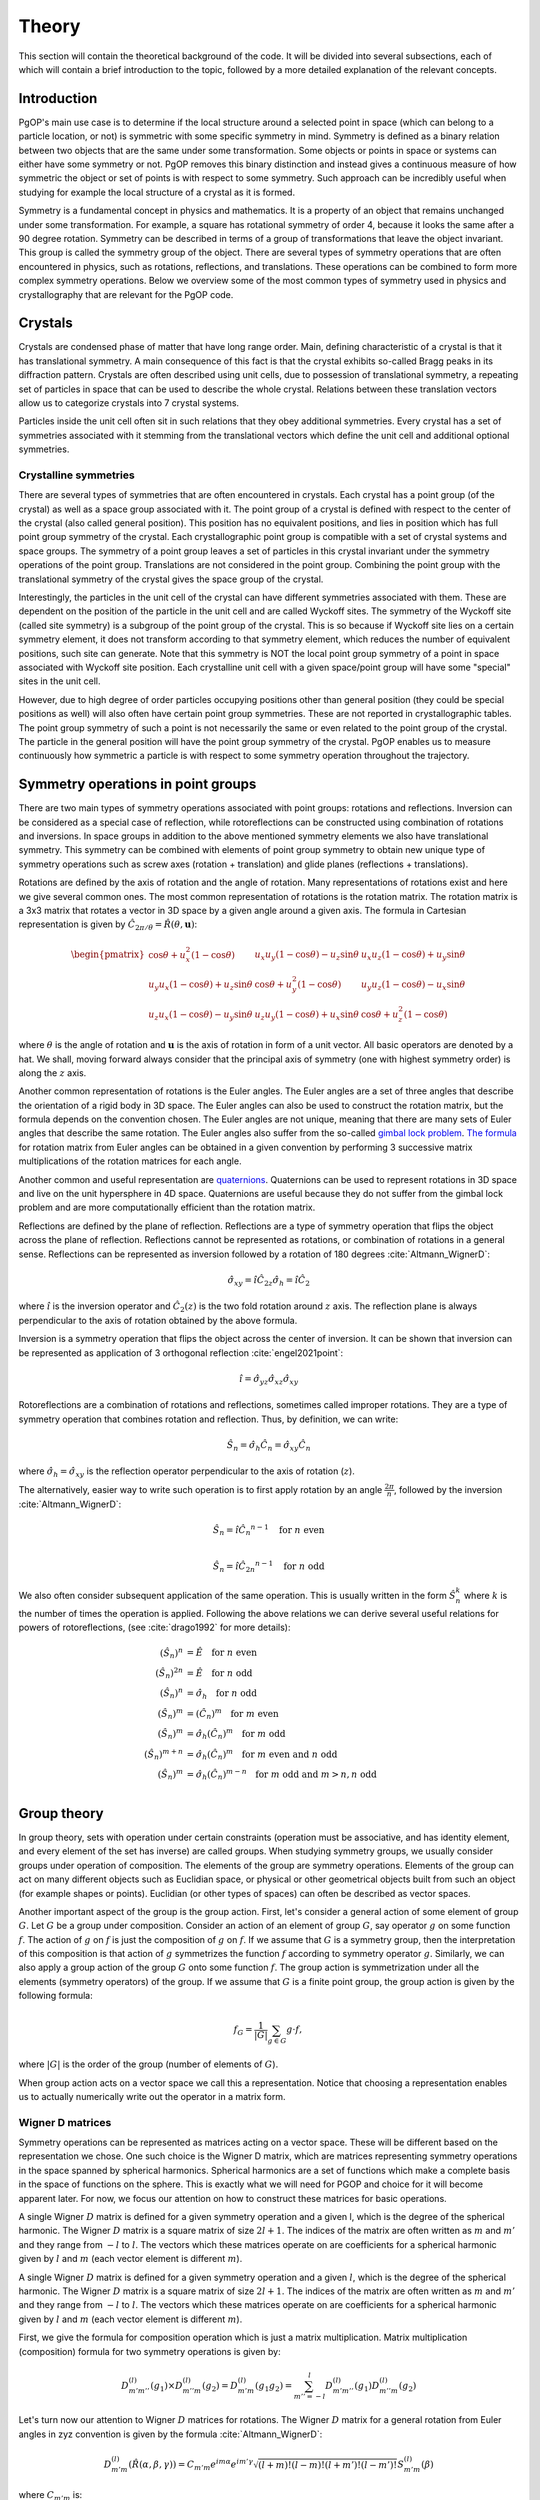 ======
Theory
======

This section will contain the theoretical background of the code. It will be
divided into several subsections, each of which will contain a brief
introduction to the topic, followed by a more detailed explanation of the
relevant concepts.

Introduction
------------

PgOP's main use case is to determine if the local structure around a selected point in
space (which can belong to a particle location, or not) is symmetric with some specific
symmetry in mind. Symmetry is defined as a binary relation between two objects that are
the same under some transformation. Some objects or points in space or systems can
either have some symmetry or not. PgOP removes this binary distinction and instead gives
a continuous measure of how symmetric the object or set of points is with respect to
some symmetry. Such approach can be incredibly useful when studying for example the
local structure of a crystal as it is formed.

Symmetry is a fundamental concept in physics and mathematics. It is a property of an
object that remains unchanged under some transformation. For example, a square has
rotational symmetry of order 4, because it looks the same after a 90 degree rotation.
Symmetry can be described in terms of a group of transformations that leave the object
invariant. This group is called the symmetry group of the object. There are several
types of symmetry operations that are often encountered in physics, such as rotations,
reflections, and translations. These operations can be combined to form more complex 
symmetry operations. Below we overview some of the most common types of symmetry used in
physics and crystallography that are relevant for the PgOP code.

Crystals
--------

Crystals are condensed phase of matter that have long range order. Main, defining
characteristic of a crystal is that it has translational symmetry. A main consequence of
this fact is that the crystal exhibits so-called Bragg peaks in its diffraction pattern.
Crystals are often described using unit cells, due to possession of translational
symmetry, a repeating set of particles in space that can be used to describe the whole
crystal. Relations between these translation vectors allow us to categorize crystals
into 7 crystal systems. 

Particles inside the unit cell often sit in such relations that they obey additional
symmetries. Every crystal has a set of symmetries associated with it stemming from the
translational vectors which define the unit cell and additional optional symmetries.

Crystalline symmetries
~~~~~~~~~~~~~~~~~~~~~~

There are several types of symmetries that are often encountered in crystals. Each
crystal has a point group (of the crystal) as well as a space group associated with it.
The point group of a crystal is defined with respect to the center of the crystal (also
called general position). This position has no equivalent positions, and lies in
position which has full point group symmetry of the crystal. Each
crystallographic point group is compatible with a set of crystal systems and space
groups. The symmetry of a point group leaves a set of particles in this crystal
invariant under the symmetry operations of the point group. Translations are not
considered in the point group. Combining the point group with the translational symmetry
of the crystal gives the space group of the crystal. 

Interestingly, the particles in the
unit cell of the crystal can have different symmetries associated with them. These are
dependent on the position of the particle in the unit cell and are called Wyckoff sites.
The symmetry of the Wyckoff site (called site symmetry) is a subgroup of the point group
of the crystal. This is so because if Wyckoff site lies on a certain symmetry element,
it does not transform according to that symmetry element, which reduces the number of
equivalent positions, such site can generate. Note that this symmetry is NOT the local
point group symmetry of a point in space associated with Wyckoff site position. Each 
crystalline unit cell with a given space/point group will have some "special" sites in
the unit cell. 

However, due to high degree of order particles occupying positions other than general
position (they could be special positions as well) will also often have certain point
group symmetries. These are not reported in crystallographic tables. The point group
symmetry of such a point is not necessarily the same or even related to the point group
of the crystal. The particle in the general position will have the point group symmetry
of the crystal. PgOP enables us to measure continuously how symmetric a particle is with
respect to some symmetry operation throughout the trajectory.

Symmetry operations in point groups
-----------------------------------

There are two main types of symmetry operations associated with point groups: rotations
and reflections. Inversion can be considered as a special case of reflection, while
rotoreflections can be constructed using combination of rotations and inversions. In
space groups in addition to the above mentioned symmetry elements we also have
translational symmetry. This symmetry can be combined with elements of point group
symmetry to obtain new unique type of symmetry operations such as screw axes (rotation +
translation) and glide planes (reflections + translations).

Rotations are defined by the axis of rotation and the angle of rotation. Many
representations of rotations exist and here we give several common ones. The most common
representation of rotations is the rotation matrix. The rotation matrix is a 3x3 matrix
that rotates a vector in 3D space by a given angle around a given axis. The formula in
Cartesian representation is given by :math:`\hat{C}_{2\pi/\theta}=\hat{R}(\theta,
\mathbf{u})`: 

.. math::
    \begin{pmatrix}
    \cos \theta + u_x^2 (1 - \cos \theta) & u_x u_y (1 - \cos \theta) - u_z 
    \sin \theta & u_x u_z (1 - \cos \theta) + u_y \sin \theta \\
    u_y u_x (1 - \cos \theta) + u_z \sin \theta & \cos \theta + u_y^2 (1 - \cos \theta)
     & u_y u_z (1 - \cos \theta) - u_x \sin \theta \\
    u_z u_x (1 - \cos \theta) - u_y \sin \theta & u_z u_y (1 - \cos \theta) + u_x 
    \sin \theta & \cos \theta + u_z^2 (1 - \cos \theta)
    \end{pmatrix}

where :math:`\theta` is the angle of rotation and :math:`\mathbf{u}` is the axis of
rotation in form of a unit vector. All basic operators are denoted by a hat. We shall,
moving forward always consider that the principal axis of symmetry (one with highest
symmetry order) is along the :math:`z` axis.

Another common representation of rotations is the Euler angles. The Euler angles are a
set of three angles that describe the orientation of a rigid body in 3D space. The Euler
angles can also be used to construct the rotation matrix, but the formula depends on the
convention chosen. The Euler angles are not unique, meaning that there are many sets of
Euler angles that describe the same rotation. The Euler angles also suffer from the
so-called `gimbal lock problem <https://en.wikipedia.org/wiki/Gimbal_lock>`_. `The
formula <https://en.wikipedia.org/wiki/Rotation_matrix>`_ for rotation matrix from Euler
angles can be obtained in a given convention by performing 3 successive matrix
multiplications of the rotation matrices for each angle.

Another common and useful representation are `quaternions
<https://en.wikipedia.org/wiki/Quaternion>`_. Quaternions can be used to represent
rotations in 3D space and live on the unit hypersphere in 4D space. Quaternions are
useful because they do not suffer from the gimbal lock problem and are more
computationally efficient than the rotation matrix.

Reflections are defined by the plane of reflection. Reflections are a type of symmetry
operation that flips the object across the plane of reflection. Reflections cannot be
represented as rotations, or combination of rotations in a general sense. Reflections
can be represented as inversion followed by a rotation of 180 degrees
:cite:`Altmann_WignerD`:

.. math::
    \hat{\sigma}_{xy} = \hat{i} \hat{C}_{2z}
    \hat{\sigma}_h = \hat{i} \hat{C}_2

where :math:`\hat{i}` is the inversion operator and :math:`\hat{C}_2(z)` is the two fold
rotation around :math:`z` axis. The reflection plane is always perpendicular to the axis
of rotation obtained by the above formula.

Inversion is a symmetry operation that flips the object across the center of inversion.
It can be shown that inversion can be represented as application of 3 orthogonal
reflection :cite:`engel2021point`:

.. math::
    \hat{i} = \hat{\sigma}_{yz} \hat{\sigma}_{xz} \hat{\sigma}_{xy}

Rotoreflections are a combination of rotations and reflections, sometimes called
improper rotations. They are a type of symmetry operation that combines rotation and
reflection. Thus, by definition, we can write:

.. math::
    \hat{S}_n = \hat{\sigma}_h {\hat{C}_n} = \hat{\sigma}_{xy} {\hat{C}_n}

where :math:`\hat{\sigma}_h=\hat{\sigma}_{xy}` is the reflection operator perpendicular
to the axis of rotation (:math:`z`).

The alternatively, easier way to write such operation is to first apply rotation by an
angle :math:`\frac{2\pi}{n}`, followed by the inversion :cite:`Altmann_WignerD`: 

.. math::
    \hat{S}_n = \hat{i} {\hat{C}_n}^{n-1} \quad \text{for } n \text{ even} \\

    \hat{S}_n = \hat{i} {\hat{C}_{2n}}^{n-1} \quad \text{for } n \text{ odd}

We also often consider subsequent application of the same operation. This is usually
written in the form :math:`\hat{S}_n^k` where :math:`k` is the number of times the
operation is applied. Following the above relations we can derive several useful
relations for powers of rotoreflections, (see :cite:`drago1992` for more details):

.. math::
  (\hat{S}_n)^n &= \hat{E} \quad \text{for } n \text{ even} \\
  (\hat{S}_n)^{2n} &= \hat{E} \quad \text{for } n \text{ odd} \\
  (\hat{S}_n)^n &= \hat{\sigma}_h \quad \text{for } n \text{ odd} \\
  (\hat{S}_n)^m &= (\hat{C}_n)^m \quad \text{for } m \text{ even} \\
  (\hat{S}_n)^m &= \hat{\sigma}_h (\hat{C}_n)^{m} \quad \text{for } m \text{ odd} \\
  (\hat{S}_n)^{m+n} &= \hat{\sigma}_h (\hat{C}_n)^{m} \quad \text{for } m \text{ even and } n \text{ odd}  \\
  (\hat{S}_n)^m &= \hat{\sigma}_h (\hat{C}_n)^{m-n} \quad \text{for } m \text{ odd and } m>n, n \text{ odd}  \\


Group theory
------------

In group theory, sets with operation under certain constraints (operation must be
associative, and has identity element, and every element of the set has inverse) are
called groups. When studying symmetry groups, we usually consider groups under operation
of composition. The elements of the group are symmetry operations. Elements of the group
can act on many different objects such as Euclidian space, or physical or other
geometrical objects built from such an object (for example shapes or points). Euclidian
(or other types of spaces) can often be described as vector spaces.

Another important aspect of the group is the group action. First, let's consider a
general action of some element of group :math:`G`. Let :math:`G` be a group under
composition. Consider an action of an element of group :math:`G`, say operator :math:`g`
on some function :math:`f`. The action of :math:`g` on :math:`f` is just the composition
of :math:`g` on :math:`f`. If we assume that :math:`G` is a symmetry group, then the
interpretation of this composition is that action of :math:`g` symmetrizes the function
:math:`f` according to symmetry operator :math:`g`. Similarly, we can also apply a group
action of the group :math:`G` onto some function :math:`f`. The group action is
symmetrization under all the elements (symmetry operators) of the group. If we assume
that :math:`G` is a finite point group, the group action is given by the following
formula:

.. math::
    f_G = \frac{1}{|G|} \sum_{g \in G} g \cdot f,

where :math:`|G|` is the order of the group (number of elements of :math:`G`).

When group action acts on a vector space we call this a representation. Notice that
choosing a representation enables us to actually numerically write out the operator in a
matrix form.

Wigner D matrices
~~~~~~~~~~~~~~~~~
Symmetry operations can be represented as matrices acting on a vector space. These will
be different based on the representation we chose. One such choice is the Wigner D
matrix, which are matrices representing symmetry operations in the space spanned by
spherical harmonics. Spherical harmonics are a set of functions which make a complete
basis in the space of functions on the sphere. This is exactly what we will need for
PGOP and choice for it will become apparent later. For now, we focus our attention on
how to construct these matrices for basic operations.

A single Wigner :math:`D` matrix is defined for a given symmetry operation and a given l, which
is the degree of the spherical harmonic. The Wigner :math:`D` matrix is a square matrix of size
:math:`2l+1`. The indices of the matrix are often written as :math:`m` and :math:`m'`
and they range from :math:`-l` to :math:`l`. The vectors which these matrices operate on
are coefficients for a spherical harmonic given by :math:`l` and :math:`m` (each vector
element is different :math:`m`).

A single Wigner :math:`D` matrix is defined for a given symmetry operation and a given
:math:`l`, which is the degree of the spherical harmonic. The Wigner :math:`D` matrix is a
square matrix of size :math:`2l+1`. The indices of the matrix are often written as :math:`m` and
:math:`m'` and they range from :math:`-l` to :math:`l`. The vectors which these matrices operate on
are coefficients for a spherical harmonic given by :math:`l` and :math:`m` (each vector element
is different :math:`m`).

First, we give the formula for composition operation which is just a matrix
multiplication. Matrix multiplication (composition) formula for two symmetry operations
is given by:

.. math::
    D^{(l)}_{m'm''}(g_1) \times D^{(l)}_{m''m}(g_2) = D^{(l)}_{m'm}(g_1 g_2) = \sum_{m''=-l}^l D^{(l)}_{m'm''}(g_1) D^{(l)}_{m''m}(g_2)


Let's turn now our attention to Wigner :math:`D` matrices for rotations. The Wigner
:math:`D` matrix for 
a general rotation from Euler angles in zyz convention is given by the formula
:cite:`Altmann_WignerD`: 

.. math::
    D^{(l)}_{m'm}(\hat{R}\left(\alpha, \beta, \gamma\right)) = 
    C_{m'm} e^{im\alpha} e^{im'\gamma} \sqrt{\left(l+m\right)! \left(l-m\right)! 
    \left(l+m'\right)! \left(l-m'\right)! } S^{(l)}_{m'm}(\beta)

where :math:`C_{m'm}` is:

.. math::
    C_{m'm}=i^{\left|m'\right|+m'} i^{\left|m\right|+m}

and where :math:`S^{(l)}_{m'm}(\beta)` is:

.. math::
    S^{(l)}_{m'm}(\beta) = \sum_{k=\max(0,m-m')}^{\min(l-m',l+m)}
    \frac{(-1)^k \cos^{2l+m-m'-2k} \left(\frac{\beta}{2}\right) \sin^{2k+m'-m} 
    \left(\frac{\beta}{2}\right)}{(l-m'-k)! (l+m-k)! k! (k-m+m')!} 

This expression can be simplified for values of :math:`\beta` equal to :math:`0`,
:math:`\frac{\pi}{2}`, and :math:`\pi`, which are all the rotations relevant for
crystallographic point groups. 

For :math:`\beta=0`, the Wigner :math:`D` matrix is given by :cite:`Altmann_WignerD`:

.. math::
    D^{(l)}_{m'm}(\hat{R}\left(\alpha, 0, \gamma\right)) = 
    e^{im\alpha} e^{im'\gamma} \delta_{m',m}

where :math:`\delta_{m',m}` is the Kronecker delta.

For :math:`\beta=\frac{\pi}{2}`, the Wigner :math:`D` matrix is given by the general
expression with simplified :math:`S^{(l)}_{m'm}(\beta)` :cite:`Altmann_WignerD` :

.. math::
    S^{(l)}_{m'm}\left(\frac{\pi}{2}\right) = 
    2^{-l} \sum_{k=\max(0, m - m')}^{\min(l - m', l + m)} 
    \frac{(-1)^k}{(l - m' - k)! (l + m - k)! k! (k - m + m')!}

For :math:`\beta=\pi`, the Wigner :math:`D` matrix is given by :cite:`Altmann_WignerD` :

.. math::
    D^{(l)}_{m'm}(\hat{R}\left(\alpha, \pi, \gamma\right)) = 
    (-1)^l e^{im\alpha} e^{im'\gamma} \delta_{m',-m}

From here we can derive Wigner :math:`D` matrices for useful rotations such as a general
:math:`\hat{C}_n` rotation around the :math:`z` axis by evaluating
:math:`D^{(l)}_{m'm}(\hat{R}(\frac{2\pi}{n}, 0, 0))`:

.. math::
    D^{(l)}_{m'm}(\hat{C}_n) = e^{im\frac{2\pi}{n}} \delta_{m',m}.

Two fold rotation around the :math:`y` axis is given by :math:`D^{(l)}_{m'm}(\hat{R}(0,
\pi, 0))`:

.. math::
    D^{(l)}_{m'm}(\hat{C}_{2y}) = (-1)^l \delta_{m',-m}

while two fold rotation around the :math:`x` axis is given by
:math:`D^{(l)}_{m'm}(\hat{R}(\pi,\pi,0))`:

.. math::
    D^{(l)}_{m'm}(\hat{C}_{2x}) = (-1)^{(l+m)} \delta_{m',-m}

Inversion operation is given by the formula :cite:`Altmann_WignerD, engel2021point`:

.. math::
    D^{(l)}_{m'm}(\hat{i}) = (-1)^l \delta_{m',m} 

Another important operation is the identity operation, which is given by the formula:

.. math::
    D^{(l)}_{m'm}(\hat{E}) = \delta_{m',m}

From these elementary formulas we can construct several Wigner :math:`D` matrices for
other useful operations such as reflections and rotoreflections. We have already shown
that reflections can be constructed from inversions and rotations using the formula
:math:`\hat{\sigma} = \hat{i} \hat{C}_2`. To compute the resulting :math:`D` matrix for
the reflection operation we simply perform matrix multiplication to obtain the matrix
representation of the new operator. Let's consider formulas for several useful
situations, when the reflection plane lies in the :math:`xy`, :math:`xz`, and :math:`yz`
plane. The Wigner :math:`D` matrix for reflection across the :math:`xy` plane is given
by :cite:`Altmann_WignerD`:

.. math::
    D^{(l)}_{m'm}(\hat{\sigma}_{xy}) = D^{(l)}_{m'm}(\hat{i}) \times 
    D^{(l)}_{m'm}(\hat{C}_{2z}) = (-1)^{m+l} \delta_{m',m}

The Wigner :math:`D` matrix for reflection across the :math:`xz` plane is given by:

.. math::
    D^{(l)}_{m'm}(\hat{\sigma}_{xz}) = D^{(l)}_{m'm}(\hat{i}) \times 
    D^{(l)}_{m'm}(\hat{C}_{2y}) =  \delta_{m',-m}

The Wigner :math:`D` matrix for reflection across the :math:`yz` plane is given by:

.. math::
    D^{(l)}_{m'm}(\hat{\sigma}_{yz}) = D^{(l)}_{m'm}(\hat{i}) \times 
    D^{(l)}_{m'm}(\hat{C}_{2x}) = (-1)^m \delta_{m',-m}

Lastly we attempt to derive formulas for rotoreflections. We have already shown that
rotoreflections can be constructed from inversions and rotations using the formula
:math:`\hat{S}_n = \hat{\sigma}_{xy} \hat{C}_n`. The resulting :math:`D` matrix for
rotoreflection operation is given by:

.. math::
    D^{(l)}_{m'm}(\hat{S}_{n}) = D^{(l)}_{m'm}(\hat{\sigma}_{xy}) \times D^{(l)}_{m'm}(\hat{C}_n) = 
    (-1)^{m+l} e^{im\frac{2\pi}{n}} \delta_{m',m}.

Group action of Wigner D matrices
*********************************

Group action formula can be given in terms of Wigner D matrices. The group action is a
matrix which can be constructed by summing Wigner D matrices of operations in a group:

.. math::
    D^{(l)}_{m'm}(G) = \frac{1}{|G|} \sum_{g \in G} D^{(l)}_{m'm}(g),

where :math:`G` is a group of symmetry operations, and :math:`|G|` is the order (number
of elements) of the group :math:`G`. Notice that this formula should be carried out per
:math:`l`, meaning that for each :math:`l` we should expect to have a different matrix
for each operation and group action will be the sum of these matrices. Effectively,
:math:`l` plays the role of the size of the basis sets (of spherical harmonics). So we
shall have :math:`l` matrices for each operation in the group, and :math:`l` matrices
for group action.

Symmetry Point groups
~~~~~~~~~~~~~~~~~~~~~

Infinitely many point groups exist, but only 32 of them are allowed by `crystallographic
restriction theorem
<https://en.wikipedia.org/wiki/Crystallographic_restriction_theorem>`_. Point groups can
loosely be divided into categories 
according to the elements they contain: Cyclic groups (starting with Schoenflies symbol
C) which contain operations related to a rotation of a given degree n, rotoreflection
groups (S) which contain rotoreflection operations, Dihedral groups (D) which contain
operations related to rotation of a given degree n and reflection across a plane
perpendicular to the rotation axis, and Cubic/polyhedral groups (O, T, I) which contain
symmetry operations related to important polyhedra in 3D space. We give an overview of
important point groups for materials science and crystallography below, with some
remarks on notation and nomenclature.

With :math:`\hat{\sigma}_h` we label the reflection which is perpendicular (orthogonal)
to the principal symmetry axis. On the other hand :math:`\hat{\sigma}_v` is the
reflection which is parallel to the principal symmetry axis. There are multiple choices
one can make with parallel reflection - it could be in :math:`zx` or :math:`zy` plane.
With :math:`\hat{\sigma}_d` we usually label reflections parallel to the principal axis
that are not :math:`zx` or :math:`zy`.

The group operations are taken from the following `link
<https://web.archive.org/web/20120717074206/http://newton.ex.ac.uk/research/qsystems/people/goss/symmetry/CC_All.html>`_.
Note that several errors are present, such as operations for :math:`C_{5h}`. Also note
that :math:`\hat{C}_s` in :cite:`ezra` contains :math:`\hat{\sigma}_{yz} =\hat{\sigma}_v`
and on the web page it conatins :math:`\hat{\sigma}_h`. We follow the nomenclature found
in :cite:`ezra` and :cite:`Altmann_semidirect`. In addition to that, we shall adopt a
nomenclature in which :math:`\hat{\sigma}_h = \hat{\sigma}_{xy}` is the only horizontal
reflection plane, while :math:`\hat{\sigma}_{v}` can be any reflection plane containing
principal axis of symmetry in :math:`z` direction. Note that some other sources (such as
:cite:`ezra`) would for some of these reflection planes use :math:`\hat{\sigma}^{'}`.
The designation :math:`\hat{\sigma}_d` denotes a subset of reflections
:math:`\hat{\sigma}^{v}` which also bisect the angle between the twofold axes
perpendicular to the principal symmetry axis(:math:`z`). We opt not to use the
designation :math:`\hat{\sigma}_d`. The definitions for specific operations are also
given `here 
<https://web.archive.org/web/20120813130005/http://newton.ex.ac.uk/research/qsystems/people/goss/symmetry/CharacterTables.html>`_. 

Many operations in the table contain a power. The power is to be read as applying the
same operation multiple times. For example :math:`{\hat{C}_2}^2` applies
:math:`\hat{C}_2` operation twice. The elements of groups :math:`S_n` for odd values of
:math:`n` are also given in :cite:`drago1992`.

.. list-table::
   :header-rows: 1
   :widths: 20 80

   * - Point Group
     - Symmetry Operations
   * - :math:`C_1`
     - :math:`\hat{E}`
   * - :math:`C_s`
     - :math:`\hat{E}`, :math:`\hat{\sigma}_v`
   * - :math:`C_h`
     - :math:`\hat{E}`, :math:`\hat{\sigma}_h`
   * - :math:`C_i`
     - :math:`\hat{E}`, :math:`\hat{i}`
   * - :math:`C_n`
     - :math:`\hat{E}`, :math:`\hat{C}_n`, :math:`{\hat{C}_n}^2`, ... :math:`{\hat{C}_n}^{n-1}`
   * - :math:`C_{nh}`, :math:`n` is even
     - :math:`\hat{E}`, :math:`\hat{C}_n`, :math:`{\hat{C}_n}^2`, ... :math:`{\hat{C}_n}^{n-1}`, :math:`\hat{\sigma}_h`, :math:`\hat{S}_n`, :math:`{\hat{S}_n}^3`, ... :math:`{\hat{S}_n}^{n-1}`
   * - :math:`C_{nh}`, :math:`n` is odd
     - :math:`\hat{E}`, :math:`\hat{C}_n`, :math:`{\hat{C}_n}^2`, ... :math:`{\hat{C}_n}^{n-1}`, :math:`\hat{\sigma}_h`, :math:`\hat{S}_n`, :math:`{\hat{S}_n}^3`, ... :math:`{\hat{S}_n}^{2n-1}`
   * - :math:`C_{nv}`
     - :math:`\hat{E}`, :math:`\hat{C}_n`, :math:`{\hat{C}_n}^2`, ... :math:`{\hat{C}_n}^{n-1}`, :math:`n \hat{\sigma}_v`
   * - :math:`D_n`
     - :math:`\hat{E}`, :math:`\hat{C}_n`, :math:`{\hat{C}_n}^2`, ... :math:`{\hat{C}_n}^{n-1}`, :math:`n \hat{C}_2^{'}` 
   * - :math:`D_{nh}`
     - :math:`\hat{E}`, :math:`\hat{C}_n`, :math:`{\hat{C}_n}^2`, ... :math:`{\hat{C}_n}^{n-1}`, :math:`n \hat{C}_2^{'}`, :math:`\hat{\sigma}_h`, :math:`\hat{S}_n`, :math:`{\hat{S}_n}^3`, ... :math:`{\hat{S}_n}^{n-1}`, :math:`n\hat{\sigma}_v`
   * - :math:`D_{nd}` (sometimes called :math:`D_{nv}`)
     - :math:`\hat{E}`, :math:`\hat{C}_n`, :math:`{\hat{C}_n}^2`, ... :math:`{\hat{C}_n}^{n-1}`, :math:`n \hat{C}_2^{'}`, :math:`\hat{S}_{2n}`, :math:`{\hat{S}_{2n}}^3`, ... :math:`{\hat{S}_{2n}}^{2n-1}`, :math:`n\hat{\sigma}_v`
   * - :math:`S_{n}`, :math:`n` is even
     - :math:`\hat{E}`, :math:`\hat{S}_{n}`, :math:`{\hat{S}_{n}}^2`, ... :math:`{\hat{S}_{n}}^{n-1}`
   * - :math:`S_{n}`, :math:`n` is odd
     - :math:`\hat{E}`, :math:`\hat{S}_{n}`, :math:`{\hat{S}_{n}}^2`, ... :math:`{\hat{S}_{n}}^{2n-1}`
   * - :math:`T`
     - :math:`\hat{E}`, :math:`4 \hat{C}_3`, :math:`4 {\hat{C}_3}^2`, :math:`3 \hat{C}_2`
   * - :math:`T_h`
     - :math:`\hat{E}`, :math:`4 \hat{C}_3`, :math:`4 {\hat{C}_3}^2`, :math:`3\hat{C}_2`, :math:`\hat{i}`, :math:`3 \hat{\sigma}_h`, :math:`4 \hat{S}_6`, :math:`4 {\hat{S}_6}^5`
   * - :math:`T_d`
     - :math:`\hat{E}`, :math:`8 \hat{C}_3`, :math:`3 \hat{C}_2`, :math:`6 \hat{\sigma}_d`, :math:`6\hat{S}_4`
   * - :math:`O`
     - :math:`\hat{E}`, :math:`6 \hat{C}_4`, :math:`8 \hat{C}_3`, :math:`9 \hat{C}_2`
   * - :math:`O_h`
     - :math:`\hat{E}`, :math:`6 \hat{C}_4`, :math:`8 \hat{C}_3`, :math:`9 \hat{C}_2`, :math:`3 \hat{\sigma}_h`, :math:`6\hat{\sigma}_d`, :math:`\hat{i}`, :math:`8\hat{S}_6`, :math:`6\hat{S}_4`
   * - :math:`I`
     - :math:`\hat{E}`, :math:`12 \hat{C}_5`, :math:`12 {\hat{C}_5}^2`, :math:`20\hat{C}_3`, :math:`15 \hat{C}_2`
   * - :math:`I_h`
     - :math:`\hat{E}`, :math:`12 \hat{C}_5`, :math:`12 {\hat{C}_5}^2`, :math:`20\hat{C}_3`, :math:`15 \hat{C}_2`, :math:`15\hat{\sigma}_d`, :math:`\hat{i}`, :math:`12\hat{S}_{10}`, :math:`12{\hat{S}_{10}}^3`, :math:`20\hat{S}_6`

Notes on the table:

* :math:`C_{nv}`: each :math:`\hat{\sigma}_v` is a reflection plane containing the
  principal axis of symmetry starting with :math:`\hat{\sigma}_{yz}`, and rest are
  successive rotation of this plane around :math:`z` axis by :math:`\frac{2\pi}{n}`.
* All dihedral groups (:math:`D_n`, :math:`D_{nh}`, :math:`D_{nd}`): each
  :math:`\hat{C}_2^{'}` is perpendicular to the principal axis of symmetry starting with
  :math:`\hat{C}_{2x}` and rest are successive rotation of this plane by
  :math:`\frac{2\pi}{n}`. 
* :math:`D_{nh}`: each :math:`\hat{\sigma}_v` is a reflection plane parallel to
  both principal (:math:`z`) and each :math:`\hat{C}_2^{'}` axis.
* :math:`D_{nd}`: each :math:`\hat{\sigma}_d` is a reflection plane parallel to
  the principal axis of symmetry (:math:`z`) and also contains the vector which
  bisects two neighboring :math:`\hat{C}_2^{'}` axes of symmetry.
* All tetrahedral groups (:math:`T`, :math:`T_h`, :math:`T_d`): see
  :cite:`Altmann_WignerD` for specific proper rotations (see Hurwitz quaternions).
* All octahedral groups (:math:`O`, :math:`O_h`): see Lipshitz and Hurwitz quaternions
  for specific proper rotations
* All icosahedral groups (:math:`I`, :math:`I_h`): see Hurwitz and icosian quaternions
  for specific proper rotations

Group theory: generators
~~~~~~~~~~~~~~~~~~~~~~~~

Instead of providing all the elements, groups can be described in terms of generators
(generating sets). A generating set is a set of symmetry operations which can recover
all the elements of the group by applying any combination of any power of the generator
elements. The standard notation for this approach is to write group elements using curly
brackets and generating sets as pointy brackets. For example, group :math:`C_2 =
{\hat{E}, \hat{C}_2} = \langle\hat{C}_2\rangle`. Thus the generator for the :math:`C_2`
group is just the operation :math:`\hat{C}_2`. This is because we can construct the
identity operation (:math:`\hat{E}`) by applying :math:`\hat{C}_2` twice.


.. list-table::
   :header-rows: 1
   :widths: 5 10

   * - Point Group
     - Group generators
   * - :math:`C_1`
     - :math:`\langle\rangle`
   * - :math:`C_s`
     - :math:`\langle\hat{\sigma}_v\rangle = \langle\hat{\sigma}_{yz}\rangle`
   * - :math:`C_h`
     - :math:`\langle\hat{\sigma}_h\rangle = \langle\hat{\sigma}_{xy}\rangle`
   * - :math:`C_i`
     - :math:`\langle\hat{i}\rangle`
   * - :math:`C_n`
     - :math:`\langle\hat{C}_n\rangle = \langle\hat{C}_{nz}\rangle`
   * - :math:`C_{nh}`
     - :math:`\langle\hat{C}_n, \hat{\sigma}_h\rangle =  \langle\hat{C}_n, \hat{\sigma}_{xy}\rangle`
   * - :math:`C_{nv}`
     - :math:`\langle\hat{C}_n, \hat{\sigma}_v\rangle =  \langle\hat{C}_n, \hat{\sigma}_{yz}\rangle`
   * - :math:`D_n`
     - :math:`\langle\hat{C}_n, \hat{\sigma}_h \hat{\sigma}_v\rangle = \langle\hat{C}_n, \hat{\sigma}_{xy} \hat{\sigma}_{yz}\rangle = \langle\hat{C}_n, \hat{C}_{2x}\rangle`
   * - :math:`D_{nh}` (:math:`D_{nv}`)
     - :math:`\langle\hat{C}_n, \hat{\sigma}_h, \hat{\sigma}_v\rangle =  \langle\hat{C}_n, \hat{\sigma}_{xy}, \hat{\sigma}_{yz}\rangle`
   * - :math:`D_{nd}`
     - :math:`\langle\hat{C}_{2n}\hat{\sigma}_h, \hat{\sigma}_v\rangle =  \langle\hat{C}_{2n} \hat{\sigma}_{xy}, \hat{\sigma}_{yz}\rangle =  \langle\hat{S}_{2n}, \hat{\sigma}_{yz}\rangle`
   * - :math:`S_{n}`
     - :math:`\langle\hat{S}_{n}\rangle`


Note that for even :math:`n` the group :math:`S_n` can also be generated by the
:math:`S_n = \langle\hat{C}_{n}\hat{\sigma}_h\rangle`. 

In mathematics presentation is used as a way of specifying a group using generators.
Similar nomenclature is used as above with addition of a set of relations. Relations
define how the generators power of the generators can be combined to obtain the identity
element. For example, the group :math:`C_2` can be written as :math:`\langle\hat{C}_2 |
\hat{C}_2^2 = \hat{E}\rangle`. This means that the group :math:`C_2` is generated by the
operation :math:`\hat{C}_2` and the relation is that squaring the operation gives the
identity operation. This notation is useful because allows easy evaluation of group
products.

Group theory operations: direct and semidirect products
~~~~~~~~~~~~~~~~~~~~~~~~~~~~~~~~~~~~~~~~~~~~~~~~~~~~~~~~

The more complicated groups can usually be constructed from simpler groups using certain
operation specific to groups. First such operation is called direct product. The direct
product of two groups :math:`G` and :math:`H` is a group :math:`G \times H` which is 
constructed by taking all possible pairs of elements from :math:`G` and :math:`H` under
the common operation of those two groups. In case of symmetry point groups, this
operation is composition. In terms of Wigner D matrices, the direct product of two
groups is constructed by taking all possible pairs of Wigner D matrices from the two
groups and multiplying them together:

.. math::
    D^{(l)}_{m'm}(G \times H) =\frac{1}{|G|} \frac{1}{|H|} \sum_{g \in G} \sum_{h \in H} D^{(l)}_{m'm}(g h) = \sum_{m''=-l}^l D^{(l)}_{m'm''}(g) D^{(l)}_{m''m}(h).

Not all point groups can be used in direct
product. The direct product of two point groups is only allowed if the two point groups
commute under the direct product operation. This is only the case if all possible pairs
of operations between the two groups commute :cite:`Altmann_semidirect`:

.. math::
    g_i h_j = h_j g_i,

for all :math:`g_i \in G` and :math:`h_j \in H`. Thus, property of direct product is
that it is commutative. Groups that commute under direct product are abelian groups.
Abelian point groups are cyclic groups or direct products of cyclic groups.

We can also partially loosen the constraint of commutativity by using the semidirect
product if the two groups obey :cite:`Altmann_semidirect`:

.. math::
    Gh_j=h_jG,

for all :math:`h_j \in H`. If the above is true then necessarily the new set
:math:`{gh, g \in G, h \in H}` is also a (point) group. Note that not every combination
of point groups obeys this constraint. The semidirect product of two groups :math:`G`
and :math:`H` is a group :math:`G \rtimes H` which is constructed by taking all possible
pairs of elements from :math:`G` and :math:`H` under the common operation of those two
groups (just like the direct product). The twist is that the operation of :math:`H` on
:math:`G` is not the same as the operation of :math:`G` on :math:`H`. In terms of Wigner
D matrices, the semidirect product of two groups is constructed by taking all possible
pairs of Wigner D matrices from the two groups and multiplying them together:

.. math::
    D^{(l)}_{m'm}(G \rtimes H) =\frac{1}{|G|} \frac{1}{|H|} \sum_{g \in G} \sum_{h \in H} D^{(l)}_{m'm}(g h) = \sum_{m''=-l}^l D^{(l)}_{m'm''}(g) D^{(l)}_{m''m}(h).

The direct product can also be written in terms of group presentations. In general,
given a group :math:`G = \langle S_G | R_G \rangle` and a group :math:`H = \langle S_H |
R_H \rangle`, the direct product of the two groups is given by:

.. math::
    G \times H = \langle S_G \cup S_H | R_G \cup R_H \cup R_P \rangle,

where :math:`R_P` is the set of relations that specify how elements of two groups
commute. Consider group :math:`C_{nh} = \langle \hat{C}_n, \hat{\sigma}_h | \hat{C}_n^n=\hat{E}, \hat{\sigma}_h^2 = \hat{E} \rangle`.
The direct product that gives this group can be written as 
:math:`C_n \times C_s =C_{nh}`.

Point group equivalencies
~~~~~~~~~~~~~~~~~~~~~~~~~~

Based on the group elements, their generators and relations between powers of
rotoreflections and pure reflections, we can conclude that :math:`C_{nh} = S_n` for
every odd value of :math:`n`.

Construction of point groups for PgOP
~~~~~~~~~~~~~~~~~~~~~~~~~~~~~~~~~~~~~~
accordingt t wikipedia (https://en.wikipedia.org/wiki/Point_groups_in_three_dimensions)

Cnh = Cn x Ch (also Ezra)

Cnv = Cn x {E, sigma_v} (also ezra, in ezra Cs contains sigma_yz, which is sigma_v)

Dn = Cn x {E, sigma_v sigma_h} (also ezra, ezra writes C2y which is equivalent to

sigma_v sigma_h if sigma_v is sigma_yz, which matches ezra notation)

construction used here
It seems Dnh = Dn x Ch = Cnv x Ch = Dn x Ci for even n (gott acheck if sigma_h = i
sometimes?) (this is all from ezra)

(partially agrees with ezra) Cnh = Cn x Ch but only for even n!! !NO because sigma Cn^2 is not Sn^2

for odd n and even m (Sn)^m = E
sigmah C3^2 is NOT S3^2
sigmah C6^2 = S3 

Some useful results of some operations:

.. math::
  (\hat{S}_n)^m &= (\hat{C}_n)^m \quad \text{for } m \text{ even} \\
  (\hat{S}_n)^m &= \hat{\sigma}_h (\hat{C}_n)^{m} \quad \text{for } m \text{ odd} \\
  \hat{\sigma}_h (\hat{C}_n)^{m} &= \hat{C}_n \hat{\sigma}_h(\hat{C}_n)^{m-1} = \hat{C}_n (\hat{S}_n)^{m-1} = \hat{S}_n (\hat{C}_n)^{m-1}  \quad \text{for } m \text{ even} \\


Subgroups of crystallographic point groups and relation to Wyckoff sites
~~~~~~~~~~~~~~~~~~~~~~~~~~~~~~~~~~~~~~~~~~~~~~~~~~~~~~~~~~~~~~~~~~~~~~~~
Notice that some point groups contain operations that are also found in other point
groups. In that case we formally say that one group is a subgroup of another group.

Also have a table that lists all subgroups of all crystallographic point groups as well
as a guide how to figure out what subgroup of point group wyckoff site is from
designation such as 24l or similar?

Point group Order Parameter (PgOP)
----------------------------------

Bond order diagrams (BOD)
~~~~~~~~~~~~~~~~~~~~~~~~~


show it on a concrete example for computation.

Talk about PGOP on liquid states.

Talk about PGOP and how it actually works.

Talk about what it actually computes

Bibliography
-------------
.. bibliography::
   :filter: docname in docnames